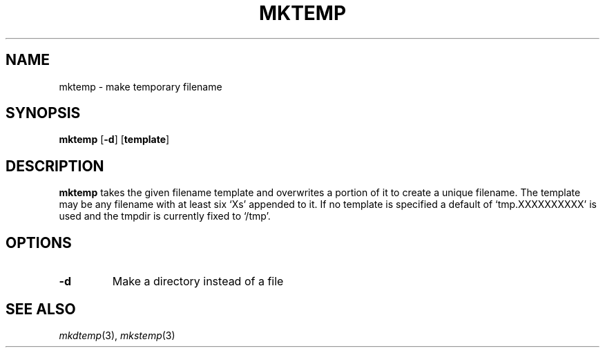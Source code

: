 .TH MKTEMP 1 sbase\-VERSION
.SH NAME
mktemp \- make temporary filename
.SH SYNOPSIS
.B mktemp
.RB [ \-d ]
.RB [ template ]
.SH DESCRIPTION
.B mktemp
takes the given filename template and overwrites a portion of it
to create a unique filename.  The template may be any filename with at least
six `Xs' appended to it.  If no template is specified a default of
`tmp.XXXXXXXXXX' is used and the tmpdir is currently fixed to `/tmp'.
.SH OPTIONS
.TP
.B \-d
Make a directory instead of a file
.SH SEE ALSO
.IR mkdtemp (3),
.IR mkstemp (3)
